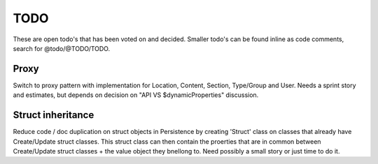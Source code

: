 TODO
====

These are open todo's that has been voted on and decided.
Smaller todo's can be found inline as code comments, search for @todo/@TODO/TODO.


Proxy
-----
Switch to proxy pattern with implementation for Location, Content, Section, Type/Group and User.
Needs a sprint story and estimates, but depends on decision on "API VS $dynamicProperties" discussion.


Struct inheritance
------------------
Reduce code / doc duplication on struct objects in Persistence by creating 'Struct' class on classes that already have
Create/Update struct classes. This struct class can then contain the proerties that are in common between Create/Update
struct classes + the value object they bnellong to.
Need possibly a small story or just time to do it.


